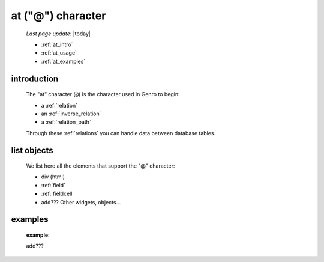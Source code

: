 .. _at_char:

==================
at ("@") character
==================

    *Last page update*: |today|
    
    * :ref:`at_intro`
    * :ref:`at_usage`
    * :ref:`at_examples`
    
.. _at_intro:

introduction
============
    
    The "at" character (``@``) is the character used in Genro to begin:
    
    * a :ref:`relation`
    * an :ref:`inverse_relation`
    * a :ref:`relation_path`
    
    Through these :ref:`relations` you can handle data between database tables.
    
.. _at_usage:

list objects
============
    
    We list here all the elements that support the "@" character:
    
    * div (html)
    * :ref:`field`
    * :ref:`fieldcell`
    * add??? Other widgets, objects...
    
.. _at_examples:

examples
========

    **example**::
    
    add???
    